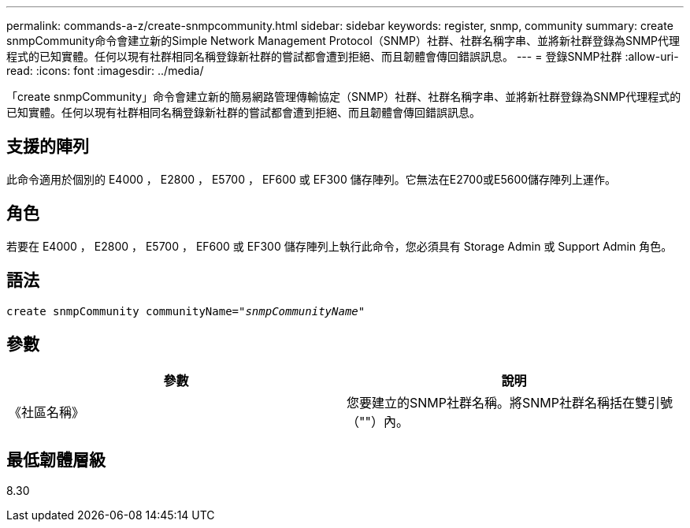 ---
permalink: commands-a-z/create-snmpcommunity.html 
sidebar: sidebar 
keywords: register, snmp, community 
summary: create snmpCommunity命令會建立新的Simple Network Management Protocol（SNMP）社群、社群名稱字串、並將新社群登錄為SNMP代理程式的已知實體。任何以現有社群相同名稱登錄新社群的嘗試都會遭到拒絕、而且韌體會傳回錯誤訊息。 
---
= 登錄SNMP社群
:allow-uri-read: 
:icons: font
:imagesdir: ../media/


[role="lead"]
「create snmpCommunity」命令會建立新的簡易網路管理傳輸協定（SNMP）社群、社群名稱字串、並將新社群登錄為SNMP代理程式的已知實體。任何以現有社群相同名稱登錄新社群的嘗試都會遭到拒絕、而且韌體會傳回錯誤訊息。



== 支援的陣列

此命令適用於個別的 E4000 ， E2800 ， E5700 ， EF600 或 EF300 儲存陣列。它無法在E2700或E5600儲存陣列上運作。



== 角色

若要在 E4000 ， E2800 ， E5700 ， EF600 或 EF300 儲存陣列上執行此命令，您必須具有 Storage Admin 或 Support Admin 角色。



== 語法

[source, cli, subs="+macros"]
----
create snmpCommunity communityName=pass:quotes[_"snmpCommunityName"_]
----


== 參數

|===
| 參數 | 說明 


 a| 
《社區名稱》
 a| 
您要建立的SNMP社群名稱。將SNMP社群名稱括在雙引號（""）內。

|===


== 最低韌體層級

8.30
